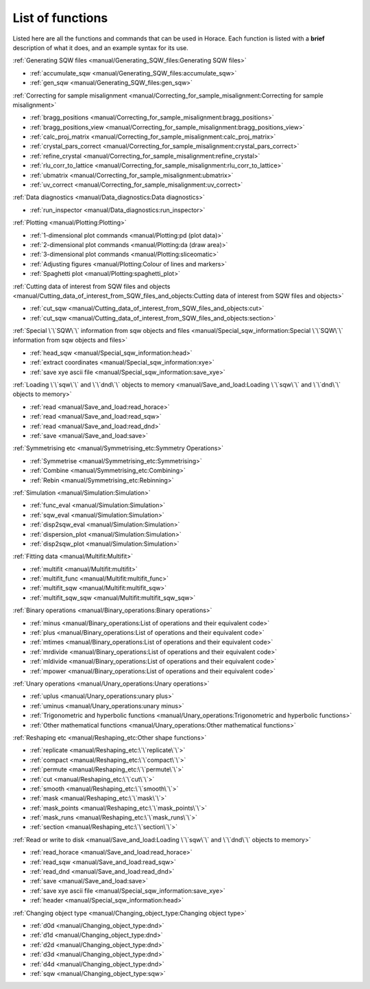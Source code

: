 #################
List of functions
#################

Listed here are all the functions and commands that can be used in Horace. Each function is listed with a **brief** description of what it does, and an example syntax for its use.

:ref:`Generating SQW files <manual/Generating_SQW_files:Generating SQW files>`

- :ref:`accumulate_sqw <manual/Generating_SQW_files:accumulate_sqw>`
- :ref:`gen_sqw <manual/Generating_SQW_files:gen_sqw>`


:ref:`Correcting for sample misalignment <manual/Correcting_for_sample_misalignment:Correcting for sample misalignment>`

- :ref:`bragg_positions <manual/Correcting_for_sample_misalignment:bragg_positions>`
- :ref:`bragg_positions_view <manual/Correcting_for_sample_misalignment:bragg_positions_view>`
- :ref:`calc_proj_matrix <manual/Correcting_for_sample_misalignment:calc_proj_matrix>`
- :ref:`crystal_pars_correct <manual/Correcting_for_sample_misalignment:crystal_pars_correct>`
- :ref:`refine_crystal <manual/Correcting_for_sample_misalignment:refine_crystal>`
- :ref:`rlu_corr_to_lattice <manual/Correcting_for_sample_misalignment:rlu_corr_to_lattice>`
- :ref:`ubmatrix <manual/Correcting_for_sample_misalignment:ubmatrix>`
- :ref:`uv_correct <manual/Correcting_for_sample_misalignment:uv_correct>`


:ref:`Data diagnostics <manual/Data_diagnostics:Data diagnostics>`

- :ref:`run_inspector <manual/Data_diagnostics:run_inspector>`


:ref:`Plotting <manual/Plotting:Plotting>`

- :ref:`1-dimensional plot commands <manual/Plotting:pd (plot data)>`
- :ref:`2-dimensional plot commands <manual/Plotting:da (draw area)>`
- :ref:`3-dimensional plot commands <manual/Plotting:sliceomatic>`
- :ref:`Adjusting figures <manual/Plotting:Colour of lines and markers>`
- :ref:`Spaghetti plot <manual/Plotting:spaghetti_plot>`


:ref:`Cutting data of interest from SQW files and objects <manual/Cutting_data_of_interest_from_SQW_files_and_objects:Cutting data of interest from SQW files and objects>`

- :ref:`cut_sqw <manual/Cutting_data_of_interest_from_SQW_files_and_objects:cut>`
- :ref:`cut_sqw <manual/Cutting_data_of_interest_from_SQW_files_and_objects:section>`

:ref:`Special \`\`SQW\`\` information from sqw objects and files <manual/Special_sqw_information:Special \`\`SQW\`\` information from sqw objects and files>`

- :ref:`head_sqw <manual/Special_sqw_information:head>`
- :ref:`extract coordinates <manual/Special_sqw_information:xye>`
- :ref:`save xye ascii file <manual/Special_sqw_information:save_xye>`


:ref:`Loading \`\`sqw\`\` and \`\`dnd\`\` objects to memory <manual/Save_and_load:Loading \`\`sqw\`\` and \`\`dnd\`\` objects to memory>`

- :ref:`read <manual/Save_and_load:read_horace>`
- :ref:`read <manual/Save_and_load:read_sqw>`
- :ref:`read <manual/Save_and_load:read_dnd>`
- :ref:`save <manual/Save_and_load:save>`


:ref:`Symmetrising etc <manual/Symmetrising_etc:Symmetry Operations>`

- :ref:`Symmetrise <manual/Symmetrising_etc:Symmetrising>`
- :ref:`Combine <manual/Symmetrising_etc:Combining>`
- :ref:`Rebin <manual/Symmetrising_etc:Rebinning>`


:ref:`Simulation <manual/Simulation:Simulation>`

- :ref:`func_eval <manual/Simulation:Simulation>`
- :ref:`sqw_eval <manual/Simulation:Simulation>`
- :ref:`disp2sqw_eval <manual/Simulation:Simulation>`
- :ref:`dispersion_plot <manual/Simulation:Simulation>`
- :ref:`disp2sqw_plot <manual/Simulation:Simulation>`

.. _LoF_Fitting:

:ref:`Fitting data <manual/Multifit:Multifit>`

- :ref:`multifit <manual/Multifit:multifit>`
- :ref:`multifit_func <manual/Multifit:multifit_func>`
- :ref:`multifit_sqw <manual/Multifit:multifit_sqw>`
- :ref:`multifit_sqw_sqw <manual/Multifit:multifit_sqw_sqw>`



:ref:`Binary operations <manual/Binary_operations:Binary operations>`

- :ref:`minus <manual/Binary_operations:List of operations and their equivalent code>`
- :ref:`plus <manual/Binary_operations:List of operations and their equivalent code>`
- :ref:`mtimes <manual/Binary_operations:List of operations and their equivalent code>`
- :ref:`mrdivide <manual/Binary_operations:List of operations and their equivalent code>`
- :ref:`mldivide <manual/Binary_operations:List of operations and their equivalent code>`
- :ref:`mpower <manual/Binary_operations:List of operations and their equivalent code>`


:ref:`Unary operations <manual/Unary_operations:Unary operations>`

- :ref:`uplus <manual/Unary_operations:unary plus>`
- :ref:`uminus <manual/Unary_operations:unary minus>`
- :ref:`Trigonometric and hyperbolic functions <manual/Unary_operations:Trigonometric and hyperbolic functions>`
- :ref:`Other mathematical functions <manual/Unary_operations:Other mathematical functions>`


:ref:`Reshaping etc <manual/Reshaping_etc:Other shape functions>`

- :ref:`replicate <manual/Reshaping_etc:\`\`replicate\`\`>`
- :ref:`compact <manual/Reshaping_etc:\`\`compact\`\`>`
- :ref:`permute <manual/Reshaping_etc:\`\`permute\`\`>`
- :ref:`cut <manual/Reshaping_etc:\`\`cut\`\`>`
- :ref:`smooth <manual/Reshaping_etc:\`\`smooth\`\`>`
- :ref:`mask <manual/Reshaping_etc:\`\`mask\`\`>`
- :ref:`mask_points <manual/Reshaping_etc:\`\`mask_points\`\`>`
- :ref:`mask_runs <manual/Reshaping_etc:\`\`mask_runs\`\`>`
- :ref:`section <manual/Reshaping_etc:\`\`section\`\`>`


:ref:`Read or write to disk <manual/Save_and_load:Loading \`\`sqw\`\` and \`\`dnd\`\` objects to memory>`

- :ref:`read_horace <manual/Save_and_load:read_horace>`
- :ref:`read_sqw <manual/Save_and_load:read_sqw>`
- :ref:`read_dnd <manual/Save_and_load:read_dnd>`
- :ref:`save <manual/Save_and_load:save>`
- :ref:`save xye ascii file <manual/Special_sqw_information:save_xye>`
- :ref:`header <manual/Special_sqw_information:head>`

..
   - :ref:`display <manual/Read_or_write_to_disk:display>`


:ref:`Changing object type <manual/Changing_object_type:Changing object type>`

.. Comment from Chris
   The sqw->dnd bits here have the useful information that the pixels are thrown away.
   It could be added that an average of the pixels are left in the image data.

   The dnd->sqw bit is lacking such a comment.
   As the pixel data will be constructed,
   and will presumably lack detail that will be present in a "real" sqw,
   worth at least a note saying how the construction is done

- :ref:`d0d <manual/Changing_object_type:dnd>`
- :ref:`d1d <manual/Changing_object_type:dnd>`
- :ref:`d2d <manual/Changing_object_type:dnd>`
- :ref:`d3d <manual/Changing_object_type:dnd>`
- :ref:`d4d <manual/Changing_object_type:dnd>`
- :ref:`sqw <manual/Changing_object_type:sqw>`

.. Comment from Chris
   A brief description of what IX_dataset_nd is and why it is useful would be good
   Duc: I'm not sure users need to know - maybe just remove this?

.. - :ref:`IX_dataset_1d <manual/Changing_object_type:IX_dataset_1d>`
.. - :ref:`IX_dataset_2d <manual/Changing_object_type:IX_dataset_2d>`
.. - :ref:`IX_dataset_3d <manual/Changing_object_type:IX_dataset_3d>`
